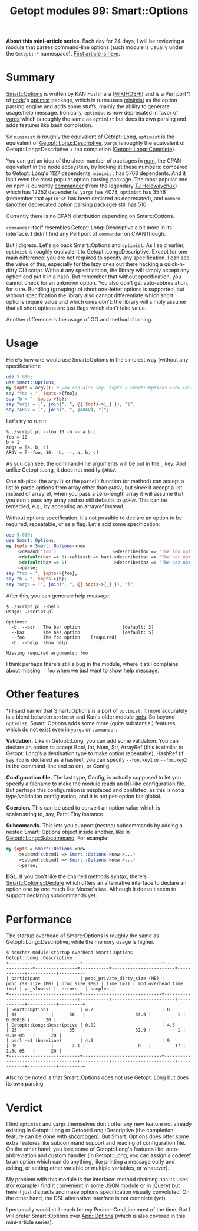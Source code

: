 #+POSTID: 1481
#+BLOG: perlancar
#+OPTIONS: toc:nil num:nil todo:nil pri:nil tags:nil ^:nil
#+CATEGORY: perl,cli,getopt
#+TAGS: perl,cli,getopt
#+DESCRIPTION:
#+TITLE: Getopt modules 99: Smart::Options

*About this mini-article series.* Each day for 24 days, I will be reviewing a
module that parses command-line options (such module is usually under the
~Getopt::*~ namespace). [[https://perlancar.wordpress.com/2016/12/01/getopt-modules-01-getoptlong/][First article is here]].

* Summary

[[https://metacpan.org/pod/Smart::Options][Smart::Options]] is written by KAN Fushihara ([[https://metacpan.org/author/MIKIHOSHI][MIKIHOSHI]]) and is a Perl port*) of
[[https://nodejs.org][node]]'s [[https://github.com/substack/node-optimist][optimist]] package, which in turns uses [[https://www.npmjs.com/package/minimist][minimist]] as the option parsing
engine and adds some stuffs, mainly the ability to generate usage/help message.
Ironically, ~optimist~ is now deprecated in favor of [[https://www.npmjs.com/package/minimist][yargs]] which is roughly the
same as ~optimist~ but does its own parsing and adds features like bash
completion.

So ~minimist~ is roughly the equivalent of [[https://metacpan.org/pod][Getopt::Long]], ~optimist~ is the
equivalent of [[https://metacpan.org/pod/Getopt::Long::Descriptive][Getopt::Long::Descriptive]], ~yargs~ is roughly the equivalent of
Getopt::Long::Descriptive + tab completion ([[https://metacpan.org/pod/Getopt::Long::Complete][Getopt::Long::Complete]]).

You can get an idea of the sheer number of packages in [[https://npmjs.com][npm]], the CPAN equivalent
in the node ecosystem, by looking at these numbers: compared to Getopt::Long's
1127 dependents, ~minimist~ has 5768 dependents. And it isn't even the most
popular option parsing package. The most popular one on npm is currently
[[https://www.npmjs.com/package/commander][commander]] (from the legendary [[https://github.com/tj][TJ Holowaychuk]]) which has 12252 dependents!
~yargs~ has 4073, ~optimist~ has 3546 (remember that ~optimist~ has been
declared as deprecated), and ~nomnom~ (another deprecated option parsing
package) still has 510.

Currently there is no CPAN distribution depending on Smart::Options.

~commander~ itself resembles Getopt::Long::Descriptive a bit more in its
interface. I didn't find any Perl port of ~commander~ on CPAN though.

But I digress. Let's go back Smart::Options and ~optimist~. As I said earlier,
~optimist~ is roughly equivalent to Getopt::Long::Descriptive. Except for one
main difference: you are not required to specify any specification. I can see
the value of this, especially for the lazy ones out there hacking a
quick-n-dirty CLI script. Without any specification, the library will simply
accept any option and put it in a hash. But remember that without specification,
you cannot check for an unknown option. You also don't get auto-abbreviation,
for sure. Bundling (grouping) of short one-letter options is supported, but
without specification the library also cannot differentiate which short options
require value and which ones don't: the library will simply assume that all
short options are just flags which don't take value.

Another difference is the usage of OO and method chaining.

* Usage

Here's how one would use Smart::Options in the simplest way (without any
specification):

#+BEGIN_SRC perl
use 5.010;
use Smart::Options;
my $opts = argv(); # you can also say: $opts = Smart::Options->new->parse
say "foo = ", $opts->{foo};
say "b = ", $opts->{b};
say "args = [", join(", ", @{ $opts->{_} }), "]";
say "ARGV = [", join(", ", @ARGV), "]";
#+END_SRC

Let's try to run it:

: % ./script.pl --foo 10 -b -- a b c
: foo = 10
: b = 1
: args = [a, b, c]
: ARGV = [--foo, 10, -b, --, a, b, c]

As you can see, the command-line arguments will be put in the ~_~ key. And
unlike Getopt::Long, it does not modify ~@ARGV~.

One nit-pick: the ~argv()~ or the ~parse()~ function (or method) can accept a
list to parse options from array other than ~@ARGV~, but since it accept a list
instead of arrayref, when you pass a zero-length array it will assume that you
don't pass any array and so still defaults to ~@ARGV~. This can be remedied,
e.g., by accepting an arrayref instead.

Without options specification, it's not possible to declare an option to be
required, repeatable, or as a flag. Let's add some specification:

#+BEGIN_SRC perl
use 5.010;
use Smart::Options;
my $opts = Smart::Options->new
    ->demand('foo')                     ->describe(foo => 'The foo option')
    ->default(bar => 3)->alias(b => bar)->describe(bar => 'The bar option')
    ->default(baz => 5)                 ->describe(baz => "The baz option")
    ->parse;
say "foo = ", $opts->{foo};
say "b = ", $opts->{b};
say "args = [", join(", ", @{ $opts->{_} }), "]";
#+END_SRC

After this, you can generate help message:

: $ ./script.pl --help
: Usage: ./script.pl
:
: Options:
:   -b, --bar   The bar option                [default: 3]
:   --baz       The baz option                [default: 5]
:   --foo       The foo option    [required]
:   -h, --help  Show help
:
: Missing required arguments: foo

I think perhaps there's still a bug in the module, where it still complains
about missing ~--foo~ when we just want to show help message.

* Other features

*) I said earlier that Smart::Options is a port of ~optimist~. It more
accurately is a blend between ~optimist~ and Kan's older module [[https://metacpan.org/pod/opts][opts]]. So beyond
~optimist~, Smart::Options adds some more (quite substantial) features, which do
not exist even in ~yargs~ or ~commander~.

*Validation.* Like in Getopt::Long, you can add some validation. You can declare
an option to accept Bool, Int, Num, Str, ArrayRef (this is similar to
Getopt::Long's ~@~ destination type to make option repeatable), HashRef (if say
~foo~ is declared as a hashref, you can specify ~--foo.key1~ or ~--foo.key2~ in
the command-line and so on), or Config.

*Configuration file.* The last type, Config, is actually supposed to let you
specify a filename to make the module reads an INI-like configuration file. But
perhaps this configuration is misplaced and conflated, as this is not a
type/validation configuration, and it is not per-option but global.

*Coercion.* This can be used to convert an option value which is scalar/string
to, say, Path::Tiny instance.

*Subcomands.* This lets you support (nested) subcommands by adding a nested
Smart::Options object inside another, like in [[https://metacpan.org/pod/Getopt::Long::Subcommand][Getopt::Long::Subcommand]]. For
example:

#+BEGIN_SRC perl
my $opts = Smart::Options->new
    ->subcmd(subcmd1 => Smart::Options->new->...)
    ->subcmd(subcmd1 => Smart::Options->new->...)
    ->parse;
#+END_SRC

*DSL.* If you don't like the chained methods syntax, there's
[[https://metacpan.org/pod/Smart::Options::Declare][Smart::Options::Declare]] which offers an alternative interface to declare an
option one by one much like Moose's ~has~. Although it doesn't seem to support
declaring subcommands yet.

* Performance

The startup overhead of Smart::Options is roughly the same as
Getopt::Long::Descriptive, while the memory usage is higher.

: % bencher-module-startup-overhead Smart::Options Getopt::Long::Descriptive
: +---------------------------+------------------------------+--------------------+----------------+-----------+------------------------+------------+-----------+---------+
: | participant               | proc_private_dirty_size (MB) | proc_rss_size (MB) | proc_size (MB) | time (ms) | mod_overhead_time (ms) | vs_slowest |  errors   | samples |
: +---------------------------+------------------------------+--------------------+----------------+-----------+------------------------+------------+-----------+---------+
: | Smart::Options            | 4.2                          | 8                  | 33             |      36   |                   33.9 |          1 |   0.00018 |      20 |
: | Getopt::Long::Descriptive | 0.82                         | 4.5                | 23             |      35   |                   32.9 |          1 | 9.9e-05   |      20 |
: | perl -e1 (baseline)       | 4.9                          | 9                  | 38             |       2.1 |                    0   |         17 | 1.5e-05   |      20 |
: +---------------------------+------------------------------+--------------------+----------------+-----------+------------------------+------------+-----------+---------+

Also to be noted is that Smart::Options does not use Getopt::Long but does its
own parsing.

* Verdict

I find ~optimist~ and ~yargs~ themselves don't offer any new feature not already
existing in Getopt::Long or Getopt::Long::Descriptive (the completion feature
can be done with [[https://metacpan.org/pod/shcompgen][shcompgen]]). But Smart::Options does offer some extra features
like subcommand support and reading of configuration file. On the other hand,
you lose some of Getopt::Long's features like: auto-abbreviation and custom
handler (in Getopt::Long, you can assign a coderef to an option which can do
anything, like printing a message early and exiting, or setting other variable
or multiple variables, or whatever).

My problem with this module is the interface: method chaining has its uses (for
example I find it convenient in some JSON module or in jQuery) but here it just
distracts and make options specification visually convoluted. On the other hand,
the DSL alternative interface is not complete (yet).

I personally would still reach for my Perinci::CmdLine most of the time. But I
will prefer Smart::Options over [[https://metacpan.org/pod/App::Options][App::Options]] (which is also covered in this
mini-article series).
